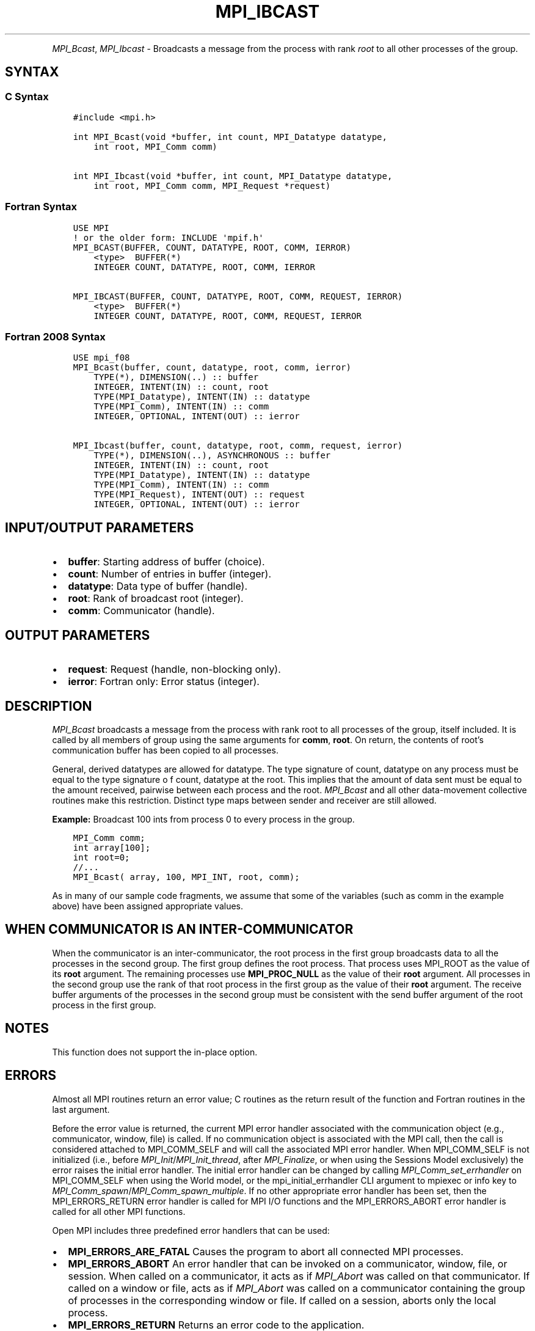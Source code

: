 .\" Man page generated from reStructuredText.
.
.TH "MPI_IBCAST" "3" "Oct 26, 2023" "" "Open MPI"
.
.nr rst2man-indent-level 0
.
.de1 rstReportMargin
\\$1 \\n[an-margin]
level \\n[rst2man-indent-level]
level margin: \\n[rst2man-indent\\n[rst2man-indent-level]]
-
\\n[rst2man-indent0]
\\n[rst2man-indent1]
\\n[rst2man-indent2]
..
.de1 INDENT
.\" .rstReportMargin pre:
. RS \\$1
. nr rst2man-indent\\n[rst2man-indent-level] \\n[an-margin]
. nr rst2man-indent-level +1
.\" .rstReportMargin post:
..
.de UNINDENT
. RE
.\" indent \\n[an-margin]
.\" old: \\n[rst2man-indent\\n[rst2man-indent-level]]
.nr rst2man-indent-level -1
.\" new: \\n[rst2man-indent\\n[rst2man-indent-level]]
.in \\n[rst2man-indent\\n[rst2man-indent-level]]u
..
.INDENT 0.0
.INDENT 3.5
.UNINDENT
.UNINDENT
.sp
\fI\%MPI_Bcast\fP, \fI\%MPI_Ibcast\fP \- Broadcasts a message from the process
with rank \fIroot\fP to all other processes of the group.
.SH SYNTAX
.SS C Syntax
.INDENT 0.0
.INDENT 3.5
.sp
.nf
.ft C
#include <mpi.h>

int MPI_Bcast(void *buffer, int count, MPI_Datatype datatype,
    int root, MPI_Comm comm)

int MPI_Ibcast(void *buffer, int count, MPI_Datatype datatype,
    int root, MPI_Comm comm, MPI_Request *request)
.ft P
.fi
.UNINDENT
.UNINDENT
.SS Fortran Syntax
.INDENT 0.0
.INDENT 3.5
.sp
.nf
.ft C
USE MPI
! or the older form: INCLUDE \(aqmpif.h\(aq
MPI_BCAST(BUFFER, COUNT, DATATYPE, ROOT, COMM, IERROR)
    <type>  BUFFER(*)
    INTEGER COUNT, DATATYPE, ROOT, COMM, IERROR

MPI_IBCAST(BUFFER, COUNT, DATATYPE, ROOT, COMM, REQUEST, IERROR)
    <type>  BUFFER(*)
    INTEGER COUNT, DATATYPE, ROOT, COMM, REQUEST, IERROR
.ft P
.fi
.UNINDENT
.UNINDENT
.SS Fortran 2008 Syntax
.INDENT 0.0
.INDENT 3.5
.sp
.nf
.ft C
USE mpi_f08
MPI_Bcast(buffer, count, datatype, root, comm, ierror)
    TYPE(*), DIMENSION(..) :: buffer
    INTEGER, INTENT(IN) :: count, root
    TYPE(MPI_Datatype), INTENT(IN) :: datatype
    TYPE(MPI_Comm), INTENT(IN) :: comm
    INTEGER, OPTIONAL, INTENT(OUT) :: ierror

MPI_Ibcast(buffer, count, datatype, root, comm, request, ierror)
    TYPE(*), DIMENSION(..), ASYNCHRONOUS :: buffer
    INTEGER, INTENT(IN) :: count, root
    TYPE(MPI_Datatype), INTENT(IN) :: datatype
    TYPE(MPI_Comm), INTENT(IN) :: comm
    TYPE(MPI_Request), INTENT(OUT) :: request
    INTEGER, OPTIONAL, INTENT(OUT) :: ierror
.ft P
.fi
.UNINDENT
.UNINDENT
.SH INPUT/OUTPUT PARAMETERS
.INDENT 0.0
.IP \(bu 2
\fBbuffer\fP: Starting address of buffer (choice).
.IP \(bu 2
\fBcount\fP: Number of entries in buffer (integer).
.IP \(bu 2
\fBdatatype\fP: Data type of buffer (handle).
.IP \(bu 2
\fBroot\fP: Rank of broadcast root (integer).
.IP \(bu 2
\fBcomm\fP: Communicator (handle).
.UNINDENT
.SH OUTPUT PARAMETERS
.INDENT 0.0
.IP \(bu 2
\fBrequest\fP: Request (handle, non\-blocking only).
.IP \(bu 2
\fBierror\fP: Fortran only: Error status (integer).
.UNINDENT
.SH DESCRIPTION
.sp
\fI\%MPI_Bcast\fP broadcasts a message from the process with rank root to
all processes of the group, itself included. It is called by all members
of group using the same arguments for \fBcomm\fP, \fBroot\fP\&. On return, the
contents of root’s communication buffer has been copied to all
processes.
.sp
General, derived datatypes are allowed for datatype. The type signature
of count, datatype on any process must be equal to the type signature o
f count, datatype at the root. This implies that the amount of data sent
must be equal to the amount received, pairwise between each process and
the root. \fI\%MPI_Bcast\fP and all other data\-movement collective routines
make this restriction. Distinct type maps between sender and receiver
are still allowed.
.sp
\fBExample:\fP Broadcast 100 ints from process 0 to every process in the
group.
.INDENT 0.0
.INDENT 3.5
.sp
.nf
.ft C
MPI_Comm comm;
int array[100];
int root=0;
//...
MPI_Bcast( array, 100, MPI_INT, root, comm);
.ft P
.fi
.UNINDENT
.UNINDENT
.sp
As in many of our sample code fragments, we assume that some of the
variables (such as comm in the example above) have been assigned
appropriate values.
.SH WHEN COMMUNICATOR IS AN INTER-COMMUNICATOR
.sp
When the communicator is an inter\-communicator, the root process in the
first group broadcasts data to all the processes in the second group.
The first group defines the root process. That process uses MPI_ROOT
as the value of its \fBroot\fP argument. The remaining processes use
\fBMPI_PROC_NULL\fP as the value of their \fBroot\fP argument. All processes
in the second group use the rank of that root process in the first group
as the value of their \fBroot\fP argument. The receive buffer arguments of
the processes in the second group must be consistent with the send
buffer argument of the root process in the first group.
.SH NOTES
.sp
This function does not support the in\-place option.
.SH ERRORS
.sp
Almost all MPI routines return an error value; C routines as the return result
of the function and Fortran routines in the last argument.
.sp
Before the error value is returned, the current MPI error handler associated
with the communication object (e.g., communicator, window, file) is called.
If no communication object is associated with the MPI call, then the call is
considered attached to MPI_COMM_SELF and will call the associated MPI error
handler. When MPI_COMM_SELF is not initialized (i.e., before
\fI\%MPI_Init\fP/\fI\%MPI_Init_thread\fP, after \fI\%MPI_Finalize\fP, or when using the Sessions
Model exclusively) the error raises the initial error handler. The initial
error handler can be changed by calling \fI\%MPI_Comm_set_errhandler\fP on
MPI_COMM_SELF when using the World model, or the mpi_initial_errhandler CLI
argument to mpiexec or info key to \fI\%MPI_Comm_spawn\fP/\fI\%MPI_Comm_spawn_multiple\fP\&.
If no other appropriate error handler has been set, then the MPI_ERRORS_RETURN
error handler is called for MPI I/O functions and the MPI_ERRORS_ABORT error
handler is called for all other MPI functions.
.sp
Open MPI includes three predefined error handlers that can be used:
.INDENT 0.0
.IP \(bu 2
\fBMPI_ERRORS_ARE_FATAL\fP
Causes the program to abort all connected MPI processes.
.IP \(bu 2
\fBMPI_ERRORS_ABORT\fP
An error handler that can be invoked on a communicator,
window, file, or session. When called on a communicator, it
acts as if \fI\%MPI_Abort\fP was called on that communicator. If
called on a window or file, acts as if \fI\%MPI_Abort\fP was called
on a communicator containing the group of processes in the
corresponding window or file. If called on a session,
aborts only the local process.
.IP \(bu 2
\fBMPI_ERRORS_RETURN\fP
Returns an error code to the application.
.UNINDENT
.sp
MPI applications can also implement their own error handlers by calling:
.INDENT 0.0
.IP \(bu 2
\fI\%MPI_Comm_create_errhandler\fP then \fI\%MPI_Comm_set_errhandler\fP
.IP \(bu 2
\fI\%MPI_File_create_errhandler\fP then \fI\%MPI_File_set_errhandler\fP
.IP \(bu 2
\fI\%MPI_Session_create_errhandler\fP then \fI\%MPI_Session_set_errhandler\fP or at \fI\%MPI_Session_init\fP
.IP \(bu 2
\fI\%MPI_Win_create_errhandler\fP then \fI\%MPI_Win_set_errhandler\fP
.UNINDENT
.sp
Note that MPI does not guarantee that an MPI program can continue past
an error.
.sp
See the \fI\%MPI man page\fP for a full list of \fI\%MPI error codes\fP\&.
.sp
See the Error Handling section of the MPI\-3.1 standard for
more information.
.SH COPYRIGHT
2003-2023, The Open MPI Community
.\" Generated by docutils manpage writer.
.
